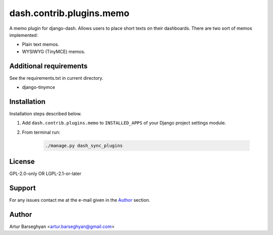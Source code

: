 =========================
dash.contrib.plugins.memo
=========================
A memo plugin for django-dash. Allows users to place short texts on their
dashboards. There are two sort of memos implemented:

- Plain text memos.
- WYSIWYG (TinyMCE) memos.

Additional requirements
=======================
See the requirements.txt in current directory.

- django-tinymce

Installation
============
Installation steps described below.

#) Add ``dash.contrib.plugins.memo`` to ``INSTALLED_APPS`` of your Django
   project settings module.

#) From terminal run:

    .. code-block:: sh

        ./manage.py dash_sync_plugins

License
=======
GPL-2.0-only OR LGPL-2.1-or-later

Support
=======
For any issues contact me at the e-mail given in the `Author`_ section.

Author
======
Artur Barseghyan <artur.barseghyan@gmail.com>
